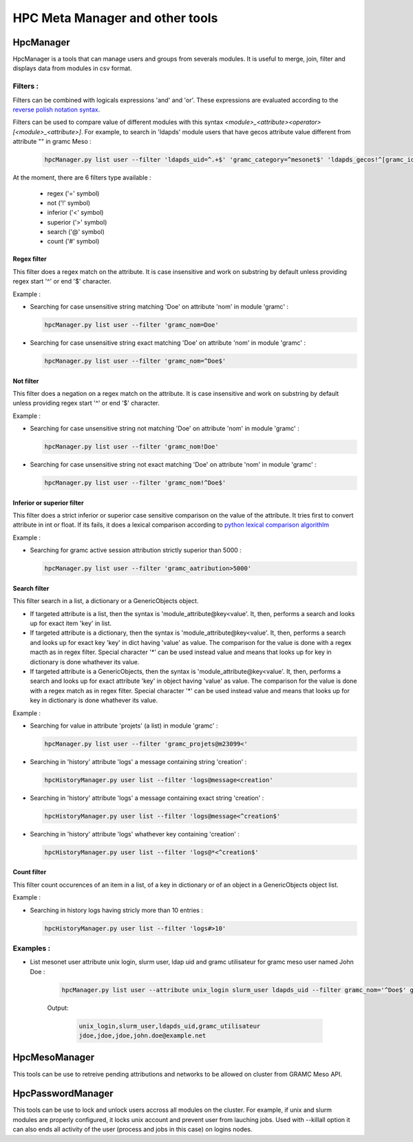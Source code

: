HPC Meta Manager and other tools
================================

HpcManager
----------
HpcManager is a tools that can manage users and groups from severals modules. It is useful to
merge, join, filter and displays data from modules in csv format.

Filters :
^^^^^^^^^

Filters can be combined with logicals expressions 'and' and 'or'. These expressions are evaluated
according to the `reverse polish notation syntax <https://en.wikipedia.org/wiki/Reverse_Polish_notation>`_.

Filters can be used to compare value of different modules with this syntax `<module>_<attribute><operator>[<module>_<attribute>]`. 
For example, to search in 'ldapds' module users that have gecos attribute value different from attribute "" in gramc Meso :

   .. code-block::

      hpcManager.py list user --filter 'ldapds_uid=^.+$' 'gramc_category=^mesonet$' 'ldapds_gecos!^[gramc_idindividu]$' 'and' 'and'

At the moment, there are 6 filters type available :

  * regex ('=' symbol)
  * not ('!' symbol)
  * inferior ('<' symbol)
  * superior ('>' symbol)
  * search ('@' symbol)
  * count ('#' symbol)

Regex filter
""""""""""""

This filter does a regex match on the attribute. It is case insensitive and work on substring by
default unless providing regex start '^' or end '$' character.

Example :

* Searching for case unsensitive string matching 'Doe' on attribute 'nom' in module 'gramc' :
  
  .. code-block::

    hpcManager.py list user --filter 'gramc_nom=Doe'
   
* Searching for case unsensitive string exact matching 'Doe' on attribute 'nom' in module 'gramc' :
  
  .. code-block::

    hpcManager.py list user --filter 'gramc_nom=^Doe$'

Not filter
""""""""""

This filter does a negation on a regex match on the attribute. It is case insensitive and work on substring by
default unless providing regex start '^' or end '$' character.

Example :

* Searching for case unsensitive string not matching 'Doe' on attribute 'nom' in module 'gramc' :
  
  .. code-block::

    hpcManager.py list user --filter 'gramc_nom!Doe'
   
* Searching for case unsensitive string not exact matching 'Doe' on attribute 'nom' in module 'gramc' :
  
  .. code-block::

    hpcManager.py list user --filter 'gramc_nom!^Doe$'

Inferior or superior filter
"""""""""""""""""""""""""""

This filter does a strict inferior or superior case sensitive comparison on the value of the attribute. It tries first to convert
attribute in int or float. If its fails, it does a lexical comparison according to 
`python lexical comparison algorithlm <https://docs.python.org/3/reference/expressions.html#comparisons>`_

Example :

* Searching for gramc active session attribution strictly superior than 5000 :
  
  .. code-block::

    hpcManager.py list user --filter 'gramc_aatribution>5000'
   
Search filter
"""""""""""""

This filter search in a list, a dictionary or a GenericObjects object.

* If targeted attribute is a list, then the syntax is 'module\_attribute@key<value'. It, then, performs a search  and looks up for exact item 'key' in list.

* If targeted attribute is a dictionary, then the syntax is 'module\_attribute@key<value'. It, then, performs a search and looks up for exact key 'key' in dict having 'value' as value. The comparison for the value is done with a regex macth as in regex filter. Special character '*' can be used instead value and means that looks up for key in dictionary is done whathever its value.

* If targeted attribute is a GenericObjects, then the syntax is 'module\_attribute@key<value'. It, then, performs a search and looks up for exact attribute 'key' in object having 'value' as value. The comparison for the value is done with a regex match as in regex filter. Special character '*' can be used instead value and means that looks up for key in dictionary is done whathever its value.
  
Example :

* Searching for value in attribute 'projets' (a list) in module 'gramc' :
  
  .. code-block::

    hpcManager.py list user --filter 'gramc_projets@m23099<'
   
* Searching in 'history' attribute 'logs' a message containing string 'creation' :
  
  .. code-block::

    hpcHistoryManager.py user list --filter 'logs@message<creation'

* Searching in 'history' attribute 'logs' a message containing exact string 'creation' :
  
  .. code-block::

    hpcHistoryManager.py user list --filter 'logs@message<^creation$'

* Searching in 'history' attribute 'logs' whathever key containing 'creation' :
  
  .. code-block::

    hpcHistoryManager.py user list --filter 'logs@*<^creation$'

Count filter
""""""""""""

This filter count occurences of an item in a list, of a key in dictionary or of an object in a GenericObjects object list.

Example :

* Searching in history logs having stricly more than 10 entries :
  
  .. code-block::

    hpcHistoryManager.py user list --filter 'logs#>10'

Examples :
^^^^^^^^^^
* List mesonet user attribute unix login, slurm user, ldap uid and gramc utilisateur for gramc meso user named John Doe :

   .. code-block::
      
      hpcManager.py list user --attribute unix_login slurm_user ldapds_uid --filter gramc_nom='^Doe$' gramc_prenom='^John$' 'and'

   Output:

      .. code-block::

         unix_login,slurm_user,ldapds_uid,gramc_utilisateur
         jdoe,jdoe,jdoe,john.doe@example.net

.. argparse::
   :ref: hpcManager.init_parser
   :prog: hpcManager.py
   :nodefault:

HpcMesoManager
------------------

This tools can be use to retreive pending attributions and networks to be allowed on cluster from GRAMC 
Meso API.

.. argparse::
   :ref: hpcMesoManager.init_parser
   :prog: hpcMesoManager.py
   :nodefault:


HpcPasswordManager
------------------

This tools can be use to lock and unlock users accross all modules on the cluster. For example,
if unix and slurm modules are properly configured, it locks unix account and prevent user from 
lauching jobs. Used with --killall option it can also ends all activity of the user (process and 
jobs in this case) on logins nodes.

.. argparse::
   :ref: hpcPasswordManager.init_parser
   :prog: hpcPasswordManager.py
   :nodefault: